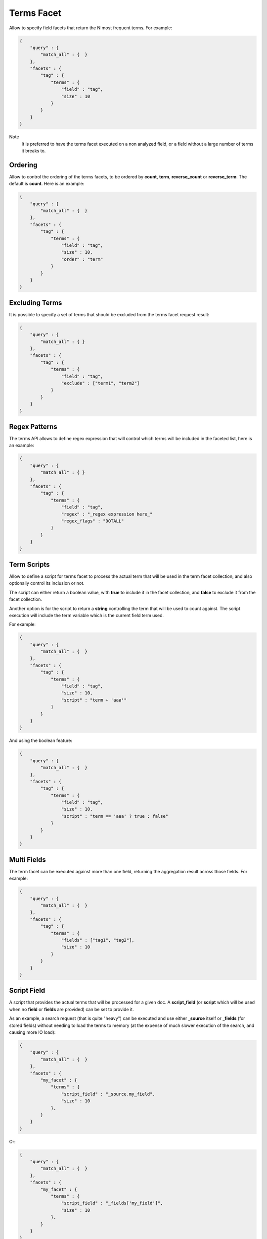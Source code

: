 Terms Facet
===========

Allow to specify field facets that return the N most frequent terms. For example:


.. code-block:: js


    {
        "query" : {
            "match_all" : {  }
        },
        "facets" : {
            "tag" : {
                "terms" : {
                    "field" : "tag",
                    "size" : 10
                }
            }
        }
    }


Note
    It is preferred to have the terms facet executed on a non analyzed field, or a field without a large number of terms it breaks to.


Ordering
--------

Allow to control the ordering of the terms facets, to be ordered by **count**, **term**, **reverse_count** or **reverse_term**. The default is **count**. Here is an example:


.. code-block:: js


    {
        "query" : {
            "match_all" : {  }
        },
        "facets" : {
            "tag" : {
                "terms" : {
                    "field" : "tag",
                    "size" : 10,
                    "order" : "term"
                }
            }
        }
    }


Excluding Terms
---------------

It is possible to specify a set of terms that should be excluded from the terms facet request result:


.. code-block:: js


    {
        "query" : {
            "match_all" : { }
        },
        "facets" : {
            "tag" : {
                "terms" : {
                    "field" : "tag",
                    "exclude" : ["term1", "term2"]
                }
            }
        }
    }


Regex Patterns
--------------

The terms API allows to define regex expression that will control which terms will be included in the faceted list, here is an example:


.. code-block:: js


    {
        "query" : {
            "match_all" : { }
        },
        "facets" : {
            "tag" : {
                "terms" : {
                    "field" : "tag",
                    "regex" : "_regex expression here_"
                    "regex_flags" : "DOTALL"
                }
            }
        }
    }


Term Scripts
------------

Allow to define a script for terms facet to process the actual term that will be used in the term facet collection, and also optionally control its inclusion or not.


The script can either return a boolean value, with **true** to include it in the facet collection, and **false** to exclude it from the facet collection.


Another option is for the script to return a **string** controlling the term that will be used to count against. The script execution will include the term variable which is the current field term used.


For example:


.. code-block:: js


    {
        "query" : {
            "match_all" : {  }
        },
        "facets" : {
            "tag" : {
                "terms" : {
                    "field" : "tag",
                    "size" : 10,
                    "script" : "term + 'aaa'"
                }
            }
        }
    }


And using the boolean feature:


.. code-block:: js


    {
        "query" : {
            "match_all" : {  }
        },
        "facets" : {
            "tag" : {
                "terms" : {
                    "field" : "tag",
                    "size" : 10,
                    "script" : "term == 'aaa' ? true : false"
                }
            }
        }
    }


Multi Fields
------------

The term facet can be executed against more than one field, returning the aggregation result across those fields. For example:


.. code-block:: js


    {
        "query" : {
            "match_all" : {  }
        },
        "facets" : {
            "tag" : {
                "terms" : {
                    "fields" : ["tag1", "tag2"],
                    "size" : 10
                }
            }
        }
    }


Script Field
------------

A script that provides the actual terms that will be processed for a given doc. A **script_field** (or **script** which will be used when no **field** or **fields** are provided) can be set to provide it.


As an example, a search request (that is quite "heavy") can be executed and use either **_source** itself or **_fields** (for stored fields) without needing to load the terms to memory (at the expense of much slower execution of the search, and causing more IO load):


.. code-block:: js


    {
        "query" : {
            "match_all" : {  }
        },
        "facets" : {
            "my_facet" : {
                "terms" : {
                    "script_field" : "_source.my_field",
                    "size" : 10
                },
            }
        }
    }


Or:


.. code-block:: js


    {
        "query" : {
            "match_all" : {  }
        },
        "facets" : {
            "my_facet" : {
                "terms" : {
                    "script_field" : "_fields['my_field']",
                    "size" : 10
                },
            }
        }
    }


Note also, that the above will use the whole field value as a single term.


_index
------

The term facet allows to specify a special field name called **_index**. This will return a facet count of hits per **_index** the search was executed on (relevant when a search request spans more than one index).


Memory Considerations
---------------------

Term facet causes the relevant field values to be loaded into memory. This means that per shard, there should be enough memory to contain them. It is advisable to explicitly set the fields to be **not_analyzed** or make sure the number of unique tokens a field can have is not large.


